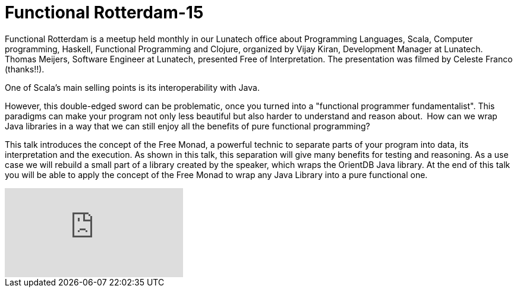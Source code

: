 # Functional Rotterdam-15

:published_at: 2016-12-09
:hp-tags: scala, clojure, fp



Functional Rotterdam is a meetup held monthly in our Lunatech office about Programming Languages, Scala, Computer programming, Haskell, Functional Programming and Clojure, organized by Vijay Kiran, Development Manager at Lunatech.  Thomas Meijers, Software Engineer at Lunatech, presented Free of Interpretation. The presentation was filmed by Celeste Franco (thanks!!).

One of Scala's main selling points is its interoperability with Java.

However, this double-edged sword can be problematic, once you turned into a "functional programmer fundamentalist". This paradigms can make your program not only less beautiful but also harder to understand and reason about. How can we wrap Java libraries in a way that we can still enjoy all the benefits of pure functional programming?

This talk introduces the concept of the Free Monad, a powerful technic to separate parts of your program into data, its interpretation and the execution. As shown in this talk, this separation will give many benefits for testing and reasoning. As a use case we will rebuild a small part of a library created by the speaker, which wraps the OrientDB Java library. At the end of this talk you will be able to apply the concept of the Free Monad to wrap any Java Library into a pure functional one. 

video::196169354[vimeo]